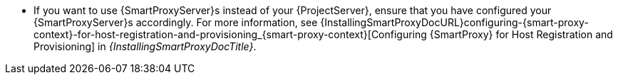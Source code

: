 * If you want to use {SmartProxyServer}s instead of your {ProjectServer}, ensure that you have configured your {SmartProxyServer}s accordingly.
ifdef::orcharhino[]
For more information, see xref:configuring-{smart-proxy-context}-for-host-registration-and-provisioning_{context}[].
endif::[]
ifndef::orcharhino[]
For more information, see {InstallingSmartProxyDocURL}configuring-{smart-proxy-context}-for-host-registration-and-provisioning_{smart-proxy-context}[Configuring {SmartProxy} for Host Registration and Provisioning] in _{InstallingSmartProxyDocTitle}_.
endif::[]
